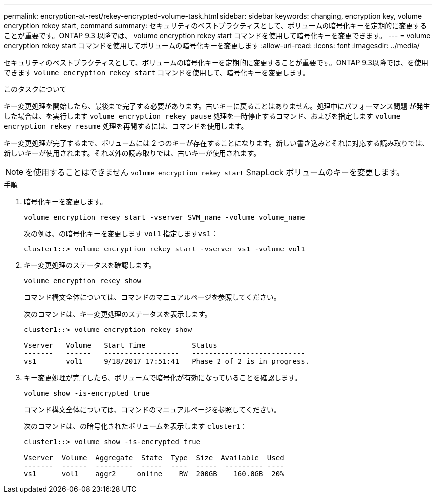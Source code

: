 ---
permalink: encryption-at-rest/rekey-encrypted-volume-task.html 
sidebar: sidebar 
keywords: changing, encryption key, volume encryption rekey start, command 
summary: セキュリティのベストプラクティスとして、ボリュームの暗号化キーを定期的に変更することが重要です。ONTAP 9.3 以降では、 volume encryption rekey start コマンドを使用して暗号化キーを変更できます。 
---
= volume encryption rekey start コマンドを使用してボリュームの暗号化キーを変更します
:allow-uri-read: 
:icons: font
:imagesdir: ../media/


[role="lead"]
セキュリティのベストプラクティスとして、ボリュームの暗号化キーを定期的に変更することが重要です。ONTAP 9.3以降では、を使用できます `volume encryption rekey start` コマンドを使用して、暗号化キーを変更します。

.このタスクについて
キー変更処理を開始したら、最後まで完了する必要があります。古いキーに戻ることはありません。処理中にパフォーマンス問題 が発生した場合は、を実行します `volume encryption rekey pause` 処理を一時停止するコマンド、およびを指定します `volume encryption rekey resume` 処理を再開するには、コマンドを使用します。

キー変更処理が完了するまで、ボリュームには 2 つのキーが存在することになります。新しい書き込みとそれに対応する読み取りでは、新しいキーが使用されます。それ以外の読み取りでは、古いキーが使用されます。

[NOTE]
====
を使用することはできません `volume encryption rekey start` SnapLock ボリュームのキーを変更します。

====
.手順
. 暗号化キーを変更します。
+
`volume encryption rekey start -vserver SVM_name -volume volume_name`

+
次の例は、の暗号化キーを変更します `vol1` 指定します``vs1``：

+
[listing]
----
cluster1::> volume encryption rekey start -vserver vs1 -volume vol1
----
. キー変更処理のステータスを確認します。
+
`volume encryption rekey show`

+
コマンド構文全体については、コマンドのマニュアルページを参照してください。

+
次のコマンドは、キー変更処理のステータスを表示します。

+
[listing]
----
cluster1::> volume encryption rekey show

Vserver   Volume   Start Time           Status
-------   ------   ------------------   ---------------------------
vs1       vol1     9/18/2017 17:51:41   Phase 2 of 2 is in progress.
----
. キー変更処理が完了したら、ボリュームで暗号化が有効になっていることを確認します。
+
`volume show -is-encrypted true`

+
コマンド構文全体については、コマンドのマニュアルページを参照してください。

+
次のコマンドは、の暗号化されたボリュームを表示します `cluster1`：

+
[listing]
----
cluster1::> volume show -is-encrypted true

Vserver  Volume  Aggregate  State  Type  Size  Available  Used
-------  ------  ---------  -----  ----  -----  --------- ----
vs1      vol1    aggr2     online    RW  200GB    160.0GB  20%
----

